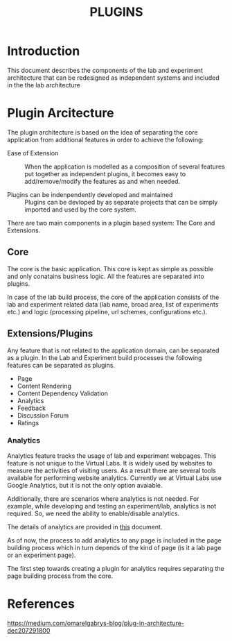 #+TITLE: PLUGINS

* Introduction
This document describes the components of the lab and experiment
architecture that can be redesigned as independent systems and
included in the the lab architecture


* Plugin Arcitecture
The plugin architecture is based on the idea of separating the core
application from additional features in order to achieve the
following:

- Ease of Extension :: When the application is modelled as a
     composition of several features put together as independent
     plugins, it becomes easy to add/remove/modify the features as and
     when needed.

- Plugins can be indenpendently developed and maintained :: Plugins
     can be devloped by as separate projects that can be simply
     imported and used by the core system.

There are two main components in a plugin based system: The Core and
Extensions.


** Core
The core is the basic application.  This core is kept as simple as
possible and only conatains business logic.  All the features are
separated into plugins.

In case of the lab build process, the core of the application consists
of the lab and experiment related data (lab name, broad area, list of
experiments etc.) and logic (processing pipeline, url schemes,
configurations etc.).


** Extensions/Plugins
Any feature that is not related to the application domain, can be
separated as a plugin.  In the Lab and Experiment build processes the
following features can be separated as plugins.

- Page 
- Content Rendering
- Content Dependency Validation
- Analytics
- Feedback
- Discussion Forum
- Ratings

*** Analytics
Analytics feature tracks the usage of lab and experiment webpages.
This feature is not unique to the Virtual Labs.  It is widely used by
websites to measure the activities of visiting users.  As a result
there are several tools available for performing website analytics.
Currently we at Virtual Labs use Google Analytics, but it is not the
only option avaiable.

Additionally, there are scenarios where analytics is not needed.  For
example, while developing and testing an experiment/lab, analytics is
not required.  So, we need the ability to enable/disable analytics.

The details of analytics are provided in [[file:analytics.org][this]] document.

As of now, the process to add analytics to any page is included in the
page building process which in turn depends of the kind of page (is it
a lab page or an experiment page).

The first step towards creating a plugin for analytics requires
separating the page building process from the core.

* References

https://medium.com/omarelgabrys-blog/plug-in-architecture-dec207291800

